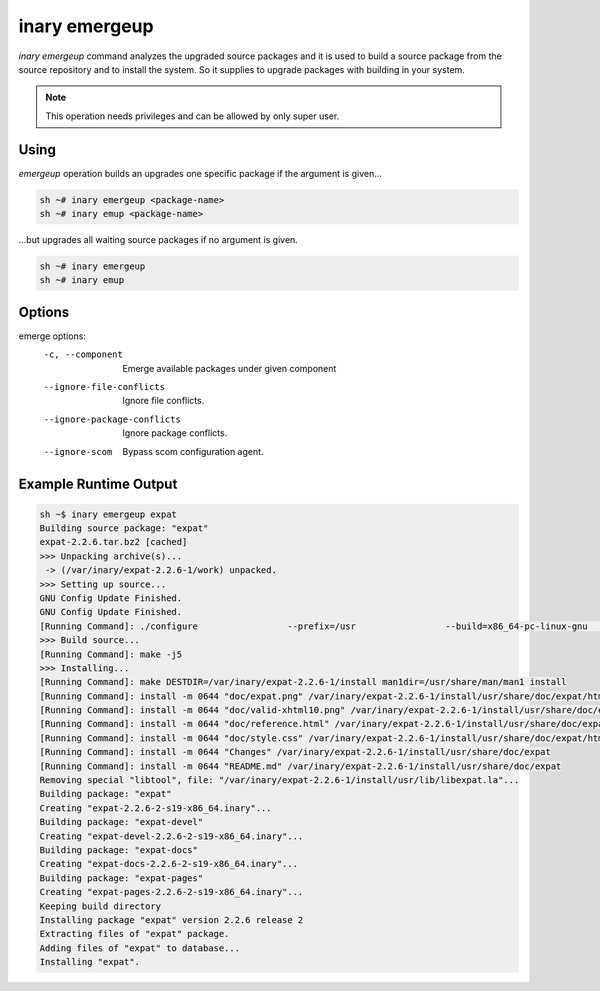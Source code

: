 .. -*- coding: utf-8 -*-

==============
inary emergeup
==============

`inary emergeup` command analyzes the upgraded source packages and it is used to build \
a source package from the source repository and to install the system. So it supplies \
to upgrade packages with building in your system.

.. note:: This operation needs privileges and can be allowed by only super user.


**Using**
---------

`emergeup` operation builds an upgrades one specific package if the argument is given...

.. code-block:: shell

          sh ~# inary emergeup <package-name>
          sh ~# inary emup <package-name>

...but upgrades all waiting source packages if no argument is given.

.. code-block:: shell

          sh ~# inary emergeup
          sh ~# inary emup


**Options**
-----------

emerge options:
          -c, --component              Emerge available packages under given component
          --ignore-file-conflicts      Ignore file conflicts.
          --ignore-package-conflicts   Ignore package conflicts.
          --ignore-scom                Bypass scom configuration agent.



**Example Runtime Output**
--------------------------

.. code-block:: shell

        sh ~$ inary emergeup expat
        Building source package: "expat"
        expat-2.2.6.tar.bz2 [cached]
        >>> Unpacking archive(s)...
         -> (/var/inary/expat-2.2.6-1/work) unpacked.
        >>> Setting up source...
        GNU Config Update Finished.
        GNU Config Update Finished.
        [Running Command]: ./configure                 --prefix=/usr                 --build=x86_64-pc-linux-gnu                 --mandir=/usr/share/man                 --infodir=/usr/share/info                 --datadir=/usr/share                 --sysconfdir=/etc                 --localstatedir=/var                 --libexecdir=/usr/libexec                 --disable-static
        >>> Build source...
        [Running Command]: make -j5
        >>> Installing...
        [Running Command]: make DESTDIR=/var/inary/expat-2.2.6-1/install man1dir=/usr/share/man/man1 install
        [Running Command]: install -m 0644 "doc/expat.png" /var/inary/expat-2.2.6-1/install/usr/share/doc/expat/html
        [Running Command]: install -m 0644 "doc/valid-xhtml10.png" /var/inary/expat-2.2.6-1/install/usr/share/doc/expat/html
        [Running Command]: install -m 0644 "doc/reference.html" /var/inary/expat-2.2.6-1/install/usr/share/doc/expat/html
        [Running Command]: install -m 0644 "doc/style.css" /var/inary/expat-2.2.6-1/install/usr/share/doc/expat/html
        [Running Command]: install -m 0644 "Changes" /var/inary/expat-2.2.6-1/install/usr/share/doc/expat
        [Running Command]: install -m 0644 "README.md" /var/inary/expat-2.2.6-1/install/usr/share/doc/expat
        Removing special "libtool", file: "/var/inary/expat-2.2.6-1/install/usr/lib/libexpat.la"...
        Building package: "expat"
        Creating "expat-2.2.6-2-s19-x86_64.inary"...
        Building package: "expat-devel"
        Creating "expat-devel-2.2.6-2-s19-x86_64.inary"...
        Building package: "expat-docs"
        Creating "expat-docs-2.2.6-2-s19-x86_64.inary"...
        Building package: "expat-pages"
        Creating "expat-pages-2.2.6-2-s19-x86_64.inary"...
        Keeping build directory
        Installing package "expat" version 2.2.6 release 2
        Extracting files of "expat" package.
        Adding files of "expat" to database...
        Installing "expat".
